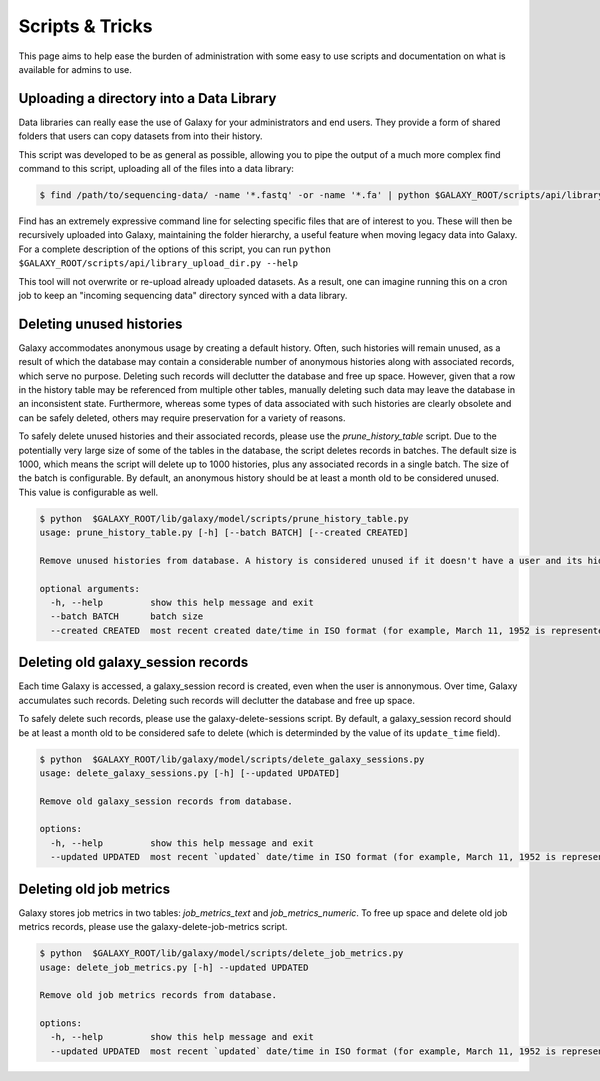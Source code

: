 Scripts & Tricks
================

This page aims to help ease the burden of administration with some easy to use scripts and documentation on what is available for admins to use.

Uploading a directory into a Data Library
-----------------------------------------

Data libraries can really ease the use of Galaxy for your administrators and end users. They provide a form of shared folders that users can copy datasets from into their history.

This script was developed to be as general as possible, allowing you to pipe the output of a much more complex find command to this script, uploading all of the files into a data library:

.. code-block:: console

    $ find /path/to/sequencing-data/ -name '*.fastq' -or -name '*.fa' | python $GALAXY_ROOT/scripts/api/library_upload_dir.py

Find has an extremely expressive command line for selecting specific files that are of interest to you. These will then be recursively uploaded into Galaxy, maintaining the folder hierarchy, a useful feature when moving legacy data into Galaxy. For a complete description of the options of this script, you can run ``python $GALAXY_ROOT/scripts/api/library_upload_dir.py --help``

This tool will not overwrite or re-upload already uploaded datasets. As a result, one can imagine running this on a cron job to keep an "incoming sequencing data" directory synced with a data library.

Deleting unused histories
-------------------------

Galaxy accommodates anonymous usage by creating a default history. Often, such histories will remain unused, as a result of which the database may contain a considerable number of anonymous histories along with associated records, which serve no purpose. Deleting such records will declutter the database and free up space. However, given that a row in the history table may be referenced from multiple other tables, manually deleting such data may leave the database in an inconsistent state. Furthermore, whereas some types of data associated with such histories are clearly obsolete and can be safely deleted, others may require preservation for a variety of reasons. 

To safely delete unused histories and their associated records, please use the `prune_history_table` script. Due to the potentially very large size of some of the tables in the database, the script deletes records in batches. The default size is 1000, which means the script will delete up to 1000 histories, plus any associated records in a single batch. The size of the batch is configurable. By default, an anonymous history should be at least a month old to be considered unused. This value is configurable as well.

.. code-block:: console

    $ python  $GALAXY_ROOT/lib/galaxy/model/scripts/prune_history_table.py
    usage: prune_history_table.py [-h] [--batch BATCH] [--created CREATED]
    
    Remove unused histories from database. A history is considered unused if it doesn't have a user and its hid counter has not been incremented.
    
    optional arguments:
      -h, --help         show this help message and exit
      --batch BATCH      batch size
      --created CREATED  most recent created date/time in ISO format (for example, March 11, 1952 is represented as '1952-03-11')

Deleting old galaxy_session records
-----------------------------------

Each time Galaxy is accessed, a galaxy_session record is created, even when the user is annonymous. Over time, Galaxy accumulates such records. Deleting such records will declutter the database and free up space. 

To safely delete such records, please use the galaxy-delete-sessions script. By default, a galaxy_session record should be at least a month old to be considered safe to delete (which is determinded by the value of its ``update_time`` field). 

.. code-block:: console

    $ python  $GALAXY_ROOT/lib/galaxy/model/scripts/delete_galaxy_sessions.py
    usage: delete_galaxy_sessions.py [-h] [--updated UPDATED]
    
    Remove old galaxy_session records from database.
    
    options:
      -h, --help         show this help message and exit
      --updated UPDATED  most recent `updated` date/time in ISO format (for example, March 11, 1952 is represented as '1952-03-11'

Deleting old job metrics
-------------------------

Galaxy stores job metrics in two tables: `job_metrics_text` and `job_metrics_numeric`.  To free up space and delete old job metrics records, please use the galaxy-delete-job-metrics script.

.. code-block:: console

    $ python  $GALAXY_ROOT/lib/galaxy/model/scripts/delete_job_metrics.py
    usage: delete_job_metrics.py [-h] --updated UPDATED
    
    Remove old job metrics records from database.
    
    options:
      -h, --help         show this help message and exit
      --updated UPDATED  most recent `updated` date/time in ISO format (for example, March 11, 1952 is represented as '1952-03-11')
